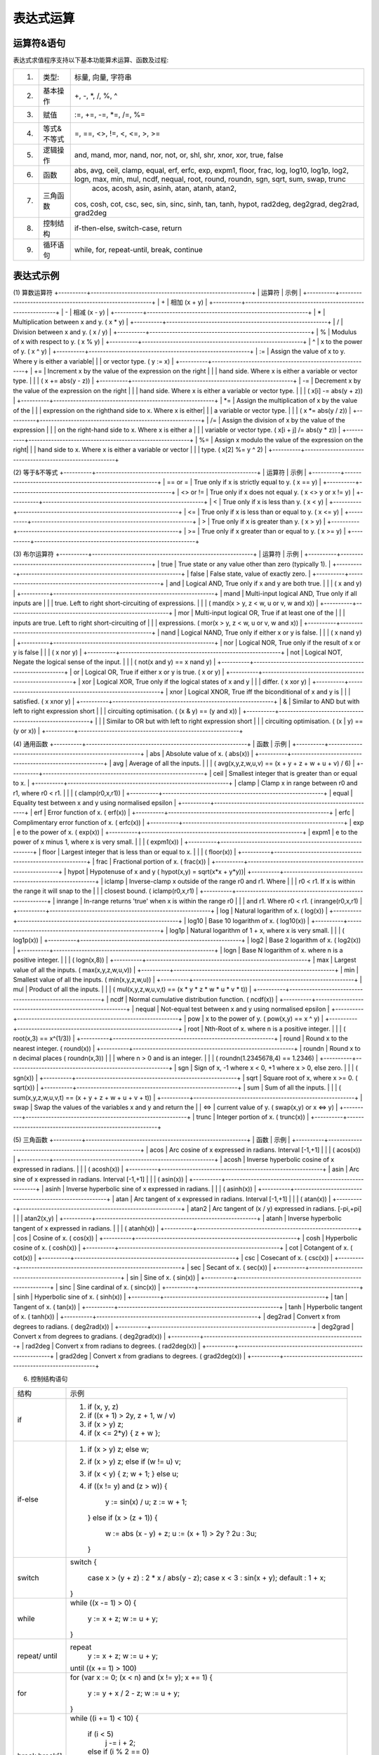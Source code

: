 .. _strategy-express:

==================
表达式运算
==================

运算符&语句
=========================

表达式求值程序支持以下基本功能算术运算、函数及过程:

=====  ==============   ==================================================== 
 (1)    类型:             标量, 向量, 字符串
 (2)    基本操作           +, -, *, /, %, ^
 (3)    赋值              :=, +=, -=, *=, /=, %=
 (4)    等式&不等式        =, ==, <>, !=, <, <=, >, >=
 (5)    逻辑操作          and, mand, mor, nand, nor, not, or, shl, shr,
                          xnor, xor, true, false
 (6)    函数              abs, avg, ceil, clamp, equal, erf, erfc,  exp,
                          expm1, floor, frac,  log, log10, log1p,  log2,
                          logn,  max,  min,  mul,  ncdf,  nequal,  root,
                          round, roundn, sgn, sqrt, sum, swap, trunc
 (7)    三角函数           acos, acosh, asin, asinh, atan, atanh,  atan2,
                          cos,  cosh, cot,  csc, sec,  sin, sinc,  sinh,
                          tan, tanh, hypot, rad2deg, deg2grad,  deg2rad,
                          grad2deg
 (8)   控制结构            if-then-else, switch-case, return
 (9)   循环语句            while, for, repeat-until, break, continue
=====  ==============   ==================================================== 

表达式示例
============================

(1) 算数运算符
+----------+---------------------------------------------------------+
| 运算符   | 示例                                                     |
+----------+---------------------------------------------------------+
|  +       | 相加 (x + y)                                            |
+----------+---------------------------------------------------------+
|  -       | 相减 (x - y)                                            |
+----------+---------------------------------------------------------+
|  *       | Multiplication between x and y.  (    x * y)            |
+----------+---------------------------------------------------------+
|  /       | Division between x and y.  (    x / y)                  |
+----------+---------------------------------------------------------+
|  %       | Modulus of x with respect to y.  (    x % y)            |
+----------+---------------------------------------------------------+
|  ^       | x to the power of y.  (    x ^ y)                       |
+----------+---------------------------------------------------------+
|  :=      | Assign the value of x to y. Where y is either a variable|
|          | or vector type.  (    y := x)                           |
+----------+---------------------------------------------------------+
|  +=      | Increment x by the value of the expression on the right |
|          | hand side. Where x is either a variable or vector type. |
|          | (    x += abs(y - z))                                   |
+----------+---------------------------------------------------------+
|  -=      | Decrement x by the value of the expression on the right |
|          | hand side. Where x is either a variable or vector type. |
|          | (    x[i] -= abs(y + z))                                |
+----------+---------------------------------------------------------+
|  *=      | Assign the multiplication of x by the value of the      |
|          | expression on the righthand side to x. Where x is either|
|          | a variable or vector type.                              |
|          | (    x *= abs(y / z))                                   |
+----------+---------------------------------------------------------+
|  /=      | Assign the division of x by the value of the expression |
|          | on the right-hand side to x. Where x is either a        |
|          | variable or vector type.  (    x[i + j] /= abs(y * z))  |
+----------+---------------------------------------------------------+
|  %=      | Assign x modulo the value of the expression on the right|
|          | hand side to x. Where x is either a variable or vector  |
|          | type.  (    x[2] %= y ^ 2)                              |
+----------+---------------------------------------------------------+

(2) 等于&不等式
+----------+---------------------------------------------------------+
| 运算符   | 示例                                                     |
+----------+---------------------------------------------------------+
| == or =  | True only if x is strictly equal to y. (    x == y)     |
+----------+---------------------------------------------------------+
| <> or != | True only if x does not equal y. (    x <> y or x != y) |
+----------+---------------------------------------------------------+
|  <       | True only if x is less than y. (    x < y)              |
+----------+---------------------------------------------------------+
|  <=      | True only if x is less than or equal to y. (    x <= y) |
+----------+---------------------------------------------------------+
|  >       | True only if x is greater than y. (    x > y)           |
+----------+---------------------------------------------------------+
|  >=      | True only if x greater than or equal to y. (    x >= y) |
+----------+---------------------------------------------------------+

(3) 布尔运算符
+----------+---------------------------------------------------------+
| 运算符   | 示例                                                     |
+----------+---------------------------------------------------------+
| true     | True state or any value other than zero (typically 1).  |
+----------+---------------------------------------------------------+
| false    | False state, value of exactly zero.                     |
+----------+---------------------------------------------------------+
| and      | Logical AND, True only if x and y are both true.        |
|          | (    x and y)                                           |
+----------+---------------------------------------------------------+
| mand     | Multi-input logical AND, True only if all inputs are    |
|          | true. Left to right short-circuiting of expressions.    |
|          | (    mand(x > y, z < w, u or v, w and x))               |
+----------+---------------------------------------------------------+
| mor      | Multi-input logical OR, True if at least one of the     |
|          | inputs are true. Left to right short-circuiting of      |
|          | expressions.  (    mor(x > y, z < w, u or v, w and x))  |
+----------+---------------------------------------------------------+
| nand     | Logical NAND, True only if either x or y is false.      |
|          | (    x nand y)                                          |
+----------+---------------------------------------------------------+
| nor      | Logical NOR, True only if the result of x or y is false |
|          | (    x nor y)                                           |
+----------+---------------------------------------------------------+
| not      | Logical NOT, Negate the logical sense of the input.     |
|          | (    not(x and y) == x nand y)                          |
+----------+---------------------------------------------------------+
| or       | Logical OR, True if either x or y is true. (    x or y) |
+----------+---------------------------------------------------------+
| xor      | Logical XOR, True only if the logical states of x and y |
|          | differ.  (    x xor y)                                  |
+----------+---------------------------------------------------------+
| xnor     | Logical XNOR, True iff the biconditional of x and y is  |
|          | satisfied.  (    x xnor y)                              |
+----------+---------------------------------------------------------+
| &        | Similar to AND but with left to right expression short  |
|          | circuiting optimisation.  (    (x & y) == (y and x))    |
+----------+---------------------------------------------------------+
| |        | Similar to OR but with left to right expression short   |
|          | circuiting optimisation.  (    (x | y) == (y or x))     |
+----------+---------------------------------------------------------+

(4) 通用函数
+----------+---------------------------------------------------------+
| 函数     | 示例                                                     |
+----------+---------------------------------------------------------+
| abs      | Absolute value of x.  (    abs(x))                      |
+----------+---------------------------------------------------------+
| avg      | Average of all the inputs.                              |
|          | (    avg(x,y,z,w,u,v) == (x + y + z + w + u + v) / 6)   |
+----------+---------------------------------------------------------+
| ceil     | Smallest integer that is greater than or equal to x.    |
+----------+---------------------------------------------------------+
| clamp    | Clamp x in range between r0 and r1, where r0 < r1.      |
|          | (    clamp(r0,x,r1))                                    |
+----------+---------------------------------------------------------+
| equal    | Equality test between x and y using normalised epsilon  |
+----------+---------------------------------------------------------+
| erf      | Error function of x.  (    erf(x))                      |
+----------+---------------------------------------------------------+
| erfc     | Complimentary error function of x.  (    erfc(x))       |
+----------+---------------------------------------------------------+
| exp      | e to the power of x.  (    exp(x))                      |
+----------+---------------------------------------------------------+
| expm1    | e to the power of x minus 1, where x is very small.     |
|          | (    expm1(x))                                          |
+----------+---------------------------------------------------------+
| floor    | Largest integer that is less than or equal to x.        |
|          | (    floor(x))                                          |
+----------+---------------------------------------------------------+
| frac     | Fractional portion of x.  (    frac(x))                 |
+----------+---------------------------------------------------------+
| hypot    | Hypotenuse of x and y (    hypot(x,y) = sqrt(x*x + y*y))|
+----------+---------------------------------------------------------+
| iclamp   | Inverse-clamp x outside of the range r0 and r1. Where   |
|          | r0 < r1. If x is within the range it will snap to the   |
|          | closest bound. (    iclamp(r0,x,r1)                     |
+----------+---------------------------------------------------------+
| inrange  | In-range returns 'true' when x is within the range r0   |
|          | and r1. Where r0 < r1.  (    inrange(r0,x,r1)           |
+----------+---------------------------------------------------------+
| log      | Natural logarithm of x.  (    log(x))                   |
+----------+---------------------------------------------------------+
| log10    | Base 10 logarithm of x.  (    log10(x))                 |
+----------+---------------------------------------------------------+
| log1p    | Natural logarithm of 1 + x, where x is very small.      |
|          | (    log1p(x))                                          |
+----------+---------------------------------------------------------+
| log2     | Base 2 logarithm of x.  (    log2(x))                   |
+----------+---------------------------------------------------------+
| logn     | Base N logarithm of x. where n is a positive integer.   |
|          | (    logn(x,8))                                         |
+----------+---------------------------------------------------------+
| max      | Largest value of all the inputs. (    max(x,y,z,w,u,v)) |
+----------+---------------------------------------------------------+
| min      | Smallest value of all the inputs. (    min(x,y,z,w,u))  |
+----------+---------------------------------------------------------+
| mul      | Product of all the inputs.                              |
|          | (    mul(x,y,z,w,u,v,t) == (x * y * z * w * u * v * t)) |
+----------+---------------------------------------------------------+
| ncdf     | Normal cumulative distribution function.  (    ncdf(x)) |
+----------+---------------------------------------------------------+
| nequal   | Not-equal test between x and y using normalised epsilon |
+----------+---------------------------------------------------------+
| pow      | x to the power of y.  (    pow(x,y) == x ^ y)           |
+----------+---------------------------------------------------------+
| root     | Nth-Root of x. where n is a positive integer.           |
|          | (    root(x,3) == x^(1/3))                              |
+----------+---------------------------------------------------------+
| round    | Round x to the nearest integer.  (    round(x))         |
+----------+---------------------------------------------------------+
| roundn   | Round x to n decimal places  (    roundn(x,3))          |
|          | where n > 0 and is an integer.                          |
|          | (    roundn(1.2345678,4) == 1.2346)                     |
+----------+---------------------------------------------------------+
| sgn      | Sign of x, -1 where x < 0, +1 where x > 0, else zero.   |
|          | (    sgn(x))                                            |
+----------+---------------------------------------------------------+
| sqrt     | Square root of x, where x >= 0.  (    sqrt(x))          |
+----------+---------------------------------------------------------+
| sum      | Sum of all the inputs.                                  |
|          | (    sum(x,y,z,w,u,v,t) == (x + y + z + w + u + v + t)) |
+----------+---------------------------------------------------------+
| swap     | Swap the values of the variables x and y and return the |
| <=>      | current value of y.  (    swap(x,y) or x <=> y)         |
+----------+---------------------------------------------------------+
| trunc    | Integer portion of x.  (    trunc(x))                   |
+----------+---------------------------------------------------------+

(5) 三角函数
+----------+---------------------------------------------------------+
| 函数     | 示例                                                     |
+----------+---------------------------------------------------------+
| acos     | Arc cosine of x expressed in radians. Interval [-1,+1]  |
|          | (    acos(x))                                           |
+----------+---------------------------------------------------------+
| acosh    | Inverse hyperbolic cosine of x expressed in radians.    |
|          | (    acosh(x))                                          |
+----------+---------------------------------------------------------+
| asin     | Arc sine of x expressed in radians. Interval [-1,+1]    |
|          | (    asin(x))                                           |
+----------+---------------------------------------------------------+
| asinh    | Inverse hyperbolic sine of x expressed in radians.      |
|          | (    asinh(x))                                          |
+----------+---------------------------------------------------------+
| atan     | Arc tangent of x expressed in radians. Interval [-1,+1] |
|          | (    atan(x))                                           |
+----------+---------------------------------------------------------+
| atan2    | Arc tangent of (x / y) expressed in radians. [-pi,+pi]  |
|          |     atan2(x,y)                                          |
+----------+---------------------------------------------------------+
| atanh    | Inverse hyperbolic tangent of x expressed in radians.   |
|          | (    atanh(x))                                          |
+----------+---------------------------------------------------------+
| cos      | Cosine of x.  (    cos(x))                              |
+----------+---------------------------------------------------------+
| cosh     | Hyperbolic cosine of x.  (    cosh(x))                  |
+----------+---------------------------------------------------------+
| cot      | Cotangent of x.  (    cot(x))                           |
+----------+---------------------------------------------------------+
| csc      | Cosecant of x.  (    csc(x))                            |
+----------+---------------------------------------------------------+
| sec      | Secant of x.  (    sec(x))                              |
+----------+---------------------------------------------------------+
| sin      | Sine of x.  (    sin(x))                                |
+----------+---------------------------------------------------------+
| sinc     | Sine cardinal of x.  (    sinc(x))                      |
+----------+---------------------------------------------------------+
| sinh     | Hyperbolic sine of x.  (    sinh(x))                    |
+----------+---------------------------------------------------------+
| tan      | Tangent of x.  (    tan(x))                             |
+----------+---------------------------------------------------------+
| tanh     | Hyperbolic tangent of x.  (    tanh(x))                 |
+----------+---------------------------------------------------------+
| deg2rad  | Convert x from degrees to radians.  (    deg2rad(x))    |
+----------+---------------------------------------------------------+
| deg2grad | Convert x from degrees to gradians.  (    deg2grad(x))  |
+----------+---------------------------------------------------------+
| rad2deg  | Convert x from radians to degrees.  (    rad2deg(x))    |
+----------+---------------------------------------------------------+
| grad2deg | Convert x from gradians to degrees.  (    grad2deg(x))  |
+----------+---------------------------------------------------------+

(6) 控制结构语句

+----------+---------------------------------------------------------+
| 结构     | 示例                                                    |
+----------+---------------------------------------------------------+
| if       | 1. if (x, y, z)                                         |
|          | 2. if ((x + 1) > 2y, z + 1, w / v)                      |
|          | 3. if (x > y) z;                                        |
|          | 4. if (x <= 2*y) { z + w };                             |
+----------+---------------------------------------------------------+
| if-else  |                                                         |
|          | 1. if (x > y) z; else w;                                |
|          | 2. if (x > y) z; else if (w != u) v;                    |
|          | 3. if (x < y) { z; w + 1; } else u;                     |
|          | 4. if ((x != y) and (z > w))                            |
|          |    {                                                    |
|          |      y := sin(x) / u;                                   |
|          |      z := w + 1;                                        |
|          |    }                                                    |
|          |    else if (x > (z + 1))                                |
|          |    {                                                    |
|          |      w := abs (x - y) + z;                              |
|          |      u := (x + 1) > 2y ? 2u : 3u;                       |
|          |    }                                                    |
+----------+---------------------------------------------------------+
| switch   | switch                                                  |
|          | {                                                       |
|          |   case x > (y + z) : 2 * x / abs(y - z);                |
|          |   case x < 3       : sin(x + y);                        |
|          |   default          : 1 + x;                             |
|          | }                                                       |
+----------+---------------------------------------------------------+
| while    | while ((x -= 1) > 0)                                    |
|          | {                                                       |
|          |   y := x + z;                                           |
|          |   w := u + y;                                           |
|          | }                                                       |
+----------+---------------------------------------------------------+
| repeat/  | repeat                                                  |
| until    |   y := x + z;                                           |
|          |   w := u + y;                                           |
|          | until ((x += 1) > 100)                                  |
+----------+---------------------------------------------------------+
| for      | for (var x := 0; (x < n) and (x != y); x += 1)          |
|          | {                                                       |
|          |   y := y + x / 2 - z;                                   |
|          |   w := u + y;                                           |
|          | }                                                       |
+----------+---------------------------------------------------------+
| break    | while ((i += 1) < 10)                                   |
| break[]  | {                                                       |
|          |   if (i < 5)                                            |
|          |     j -= i + 2;                                         |
|          |   else if (i % 2 == 0)                                  |
|          |     break;                                              |
|          |   else                                                  |
|          |     break[2i + 3];                                      |
|          | }                                                       |
+----------+---------------------------------------------------------+
| continue | for (var i := 0; i < 10; i += 1)                        |
|          | {                                                       |
|          |   if (i < 5)                                            |
|          |     continue;                                           |
|          |   j -= i + 2;                                           |
|          | }                                                       |
+----------+---------------------------------------------------------+
| return   | 1. return [1];                                          |
|          | 2. return [x, 'abx'];                                   |
|          | 3. return [x, x + y,'abx'];                             |
|          | 4. return [];                                           |
|          | 5. if (x < y)                                           |
|          |     return [x, x - y, 'result-set1', 123.456];          |
|          |    else                                                 |
|          |     return [y, x + y, 'result-set2'];                   |
+----------+---------------------------------------------------------+
| ?:       | 1. x ? y : z                                            |
|          | 2. x + 1 > 2y ? z + 1 : (w / v)                         |
|          | 3. min(x,y) > z ? (x < y + 1) ? x : y : (w * v)         |
+----------+---------------------------------------------------------+

变量&多语句
=============================================

变量定义用关键字 var，当有多个表达式时，每个表达式以分号“;” 结尾。如：::

var x := 1;
var y := 2;
x := x + y; // 1 + 2 = 3

注释
=============================================
表达式中注释文本用双斜杠，可以是单独一行或表达式尾部





